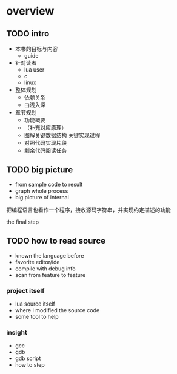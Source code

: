 * overview

** TODO intro

- 本书的目标与内容
  - guide
- 针对读者
  - lua user
  - c
  - linux
- 整体规划
  - 依赖关系
  - 由浅入深
- 章节规划
  - 功能概要
  - （补充对应原理）
  - 图解关键数据结构 关键实现过程
  - 对照代码实现片段
  - 剩余代码阅读任务

** TODO big picture

- from sample code to result
- graph whole process
- big picture of internal

把编程语言也看作一个程序，接收源码字符串，并实现约定描述的功能

the final step


** TODO how to read source

- known the language before
- favorite editor/ide
- compile with debug info
- scan from feature to feature

*** project itself

- lua source itself
- where I modified the source code
- some tool to help

*** insight

- gcc
- gdb
- gdb script
- how to step

